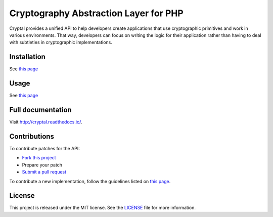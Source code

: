 Cryptography Abstraction Layer for PHP
======================================

Cryptal provides a unified API to help developers create applications
that use cryptographic primitives and work in various environments.
That way, developers can focus on writing the logic for their application
rather than having to deal with subtleties in cryptographic implementations.

Installation
------------

See `this page <http://cryptal.readthedocs.io/en/latest/Installation.html>`_

Usage
-----

See `this page <http://cryptal.readthedocs.io/en/latest/Usage.html>`_

Full documentation
------------------

Visit http://cryptal.readthedocs.io/.

Contributions
-------------

To contribute patches for the API:

* `Fork this project <https://github.com/fpoirotte/cryptal/fork>`_
* Prepare your patch
* `Submit a pull request <https://github.com/fpoirotte/cryptal/pull/new/>`_

To contribute a new implementation, follow the guidelines listed
on `this page <http://cryptal.readthedocs.io/en/latest/Implementers.html>`_.

License
-------

This project is released under the MIT license.
See the `LICENSE <https://github.com/fpoirotte/cryptal/blob/master/LICENSE>`_
file for more information.

.. vim: ts=4 et

